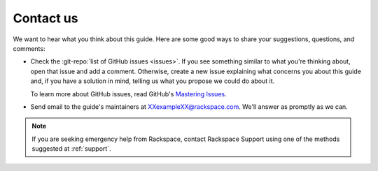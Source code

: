 .. _contactus:

----------
Contact us
----------
We want to hear what you think about this guide.
Here are some good ways to share your
suggestions, questions, and comments:

* Check the
  :git-repo:`list of GitHub issues <issues>`.
  If you see something similar to what you're thinking about,
  open that issue and add a comment.
  Otherwise, create a new issue explaining what concerns you
  about this guide and,
  if you have a solution in mind,
  telling us what you propose we could do about it.

  To learn more about GitHub issues, read GitHub's
  `Mastering Issues <https://guides.github.com/features/issues/>`__.

* Send email to the guide's maintainers at
  XXexampleXX@rackspace.com. We'll answer as promptly as we can.

.. NOTE::
   If you are seeking emergency help from Rackspace,
   contact Rackspace Support using one of the methods suggested at
   :ref:`support`.
